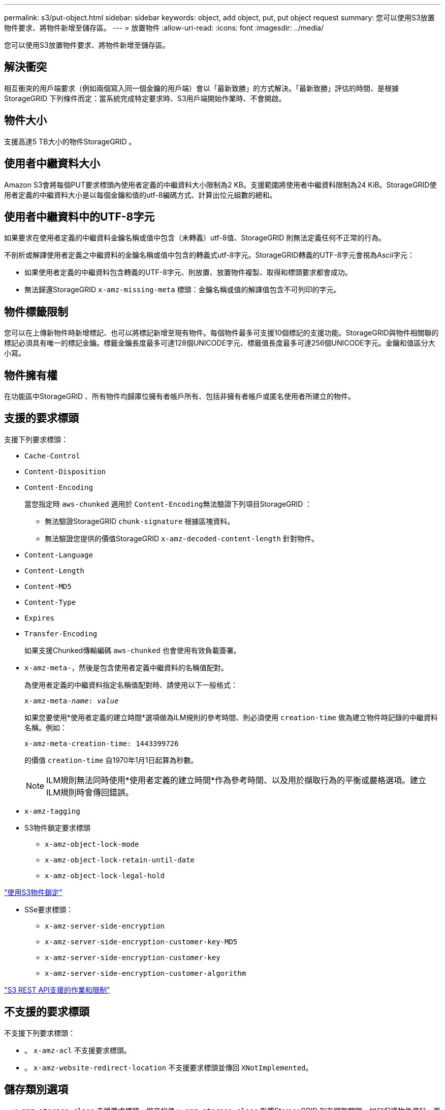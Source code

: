 ---
permalink: s3/put-object.html 
sidebar: sidebar 
keywords: object, add object, put, put object request 
summary: 您可以使用S3放置物件要求、將物件新增至儲存區。 
---
= 放置物件
:allow-uri-read: 
:icons: font
:imagesdir: ../media/


[role="lead"]
您可以使用S3放置物件要求、將物件新增至儲存區。



== 解決衝突

相互衝突的用戶端要求（例如兩個寫入同一個金鑰的用戶端）會以「最新致勝」的方式解決。「最新致勝」評估的時間、是根據StorageGRID 下列條件而定：當系統完成特定要求時、S3用戶端開始作業時、不會開啟。



== 物件大小

支援高達5 TB大小的物件StorageGRID 。



== 使用者中繼資料大小

Amazon S3會將每個PUT要求標頭內使用者定義的中繼資料大小限制為2 KB。支援範圍將使用者中繼資料限制為24 KiB。StorageGRID使用者定義的中繼資料大小是以每個金鑰和值的utf-8編碼方式、計算出位元組數的總和。



== 使用者中繼資料中的UTF-8字元

如果要求在使用者定義的中繼資料金鑰名稱或值中包含（未轉義）utf-8值、StorageGRID 則無法定義任何不正常的行為。

不剖析或解譯使用者定義之中繼資料的金鑰名稱或值中包含的轉義式utf-8字元。StorageGRID轉義的UTF-8字元會視為Ascii字元：

* 如果使用者定義的中繼資料包含轉義的UTF-8字元、則放置、放置物件複製、取得和標頭要求都會成功。
* 無法歸還StorageGRID `x-amz-missing-meta` 標頭：金鑰名稱或值的解譯值包含不可列印的字元。




== 物件標籤限制

您可以在上傳新物件時新增標記、也可以將標記新增至現有物件。每個物件最多可支援10個標記的支援功能。StorageGRID與物件相關聯的標記必須具有唯一的標記金鑰。標籤金鑰長度最多可達128個UNICODE字元、標籤值長度最多可達256個UNICODE字元。金鑰和值區分大小寫。



== 物件擁有權

在功能區中StorageGRID 、所有物件均歸庫位擁有者帳戶所有、包括非擁有者帳戶或匿名使用者所建立的物件。



== 支援的要求標頭

支援下列要求標頭：

* `Cache-Control`
* `Content-Disposition`
* `Content-Encoding`
+
當您指定時 `aws-chunked` 適用於 ``Content-Encoding``無法驗證下列項目StorageGRID ：

+
** 無法驗證StorageGRID `chunk-signature` 根據區塊資料。
** 無法驗證您提供的價值StorageGRID `x-amz-decoded-content-length` 針對物件。


* `Content-Language`
* `Content-Length`
* `Content-MD5`
* `Content-Type`
* `Expires`
* `Transfer-Encoding`
+
如果支援Chunked傳輸編碼 `aws-chunked` 也會使用有效負載簽署。

* `x-amz-meta-`，然後是包含使用者定義中繼資料的名稱值配對。
+
為使用者定義的中繼資料指定名稱值配對時、請使用以下一般格式：

+
[source, subs="specialcharacters,quotes"]
----
x-amz-meta-_name_: _value_
----
+
如果您要使用*使用者定義的建立時間*選項做為ILM規則的參考時間、則必須使用 `creation-time` 做為建立物件時記錄的中繼資料名稱。例如：

+
[listing]
----
x-amz-meta-creation-time: 1443399726
----
+
的價值 `creation-time` 自1970年1月1日起算為秒數。

+

NOTE: ILM規則無法同時使用*使用者定義的建立時間*作為參考時間、以及用於擷取行為的平衡或嚴格選項。建立ILM規則時會傳回錯誤。

* `x-amz-tagging`
* S3物件鎖定要求標頭
+
** `x-amz-object-lock-mode`
** `x-amz-object-lock-retain-until-date`
** `x-amz-object-lock-legal-hold`




link:s3-rest-api-supported-operations-and-limitations.html["使用S3物件鎖定"]

* SSe要求標頭：
+
** `x-amz-server-side-encryption`
** `x-amz-server-side-encryption-customer-key-MD5`
** `x-amz-server-side-encryption-customer-key`
** `x-amz-server-side-encryption-customer-algorithm`




link:s3-rest-api-supported-operations-and-limitations.html["S3 REST API支援的作業和限制"]



== 不支援的要求標頭

不支援下列要求標頭：

* 。 `x-amz-acl` 不支援要求標頭。
* 。 `x-amz-website-redirect-location` 不支援要求標頭並傳回 `XNotImplemented`。




== 儲存類別選項

。 `x-amz-storage-class` 支援要求標頭。提交的值 `x-amz-storage-class` 影響StorageGRID 到在擷取期間、如何保護物件資料、而非StorageGRID 物件的持續複本儲存在整個系統（由ILM決定）中。

如果符合擷取物件的ILM規則使用「擷取行為」的「嚴格」選項、則會使用 `x-amz-storage-class` 標頭沒有作用。

下列值可用於 `x-amz-storage-class`：

* `STANDARD` （預設）
+
** *雙重提交*：如果ILM規則指定「內嵌行為」的「雙重提交」選項、則只要物件擷取到另一個物件複本、就會建立該物件的第二個複本、並將其分散到不同的儲存節點（雙重提交）。評估ILM時、StorageGRID會判斷這些初始過渡複本是否符合規則中的放置指示。如果沒有、可能需要在不同位置建立新的物件複本、而且可能需要刪除初始的過渡複本。
** *平衡*：如果ILM規則指定平衡選項、StorageGRID 且無法立即製作規則中指定的所有複本、StorageGRID 則在不同的儲存節點上製作兩份臨時複本。
+
如果StorageGRID 能夠立即建立ILM規則中指定的所有物件複本（同步放置） `x-amz-storage-class` 標頭沒有作用。



* `REDUCED_REDUNDANCY`
+
** *雙重提交*：如果ILM規則指定擷取行為的雙重提交選項、StorageGRID 則會在擷取物件時建立單一的過渡複本（單一提交）。
** *平衡*：如果ILM規則指定平衡選項、StorageGRID 則僅當系統無法立即製作規則中指定的所有複本時、才能製作單一的過渡複本。如果能夠執行同步放置、則此標頭不會有任何影響。StorageGRID。 `REDUCED_REDUNDANCY` 當符合物件的ILM規則建立單一複寫複本時、最適合使用此選項。在此案例中、請使用 `REDUCED_REDUNDANCY` 免除在每次擷取作業中不必要地建立和刪除額外的物件複本。


+
使用 `REDUCED_REDUNDANCY` 在其他情況下不建議使用此選項。 `REDUCED_REDUNDANCY` 增加擷取期間物件資料遺失的風險。例如、如果單一複本一開始儲存在無法進行ILM評估的儲存節點上、則可能會遺失資料。



*注意*：在任何時間段內只有一個複寫複本、會使資料面臨永久遺失的風險。如果只有一個物件複寫複本存在、則當儲存節點故障或發生重大錯誤時、該物件就會遺失。在升級等維護程序期間、您也會暫時失去物件的存取權。

指定 `REDUCED_REDUNDANCY` 只會影響第一次擷取物件時所建立的複本數量。它不會影響使用中ILM原則評估物件時所製作的物件複本數量、也不會導致資料儲存在StorageGRID 較低層級的資料冗餘環境中。

*附註*：如果您將物件擷取至已啟用S3物件鎖定的儲存區 `REDUCED_REDUNDANCY` 選項會被忽略。如果您要將物件擷取至舊版相容的儲存區、請使用 `REDUCED_REDUNDANCY` 選項會傳回錯誤。執行「雙重承諾」的程序時、務必確保符合法規遵循要求。StorageGRID



== 要求伺服器端加密的標頭

您可以使用下列要求標頭、以伺服器端加密來加密物件。「SSE」和「SSE-C」選項互不相關。

* * SSE-*：如果您想使用StorageGRID 由支援的唯一金鑰來加密物件、請使用下列標頭。
+
** `x-amz-server-side-encryption`


* * SSE-C*：如果您想使用您提供及管理的唯一金鑰來加密物件、請使用這三個標頭。
+
** `x-amz-server-side-encryption-customer-algorithm`：指定 `AES256`。
** `x-amz-server-side-encryption-customer-key`：指定新物件的加密金鑰。
** `x-amz-server-side-encryption-customer-key-MD5`：指定新對象加密密鑰的md5摘要。




*注意：*您提供的加密金鑰永遠不會儲存。如果您遺失加密金鑰、就會遺失對應的物件。在使用客戶提供的金鑰來保護物件資料之前、請先檢閱「使用伺服器端加密」中的考量事項。

*附註*：如果物件是以SSE或SSE-C加密、則會忽略任何儲存區層級或網格層級的加密設定。



== 版本管理

如果已啟用儲存區的版本管理功能、則為唯一的 `versionId` 會針對儲存的物件版本自動產生。這 `versionId` 也會使用傳回回應 `x-amz-version-id` 回應標頭：

如果版本控制暫停、則物件版本會以null儲存 `versionId` 如果空版本已經存在、則會覆寫。

.相關資訊
link:../ilm/index.html["使用ILM管理物件"]

link:s3-rest-api-supported-operations-and-limitations.html["在貯體上作業"]

link:s3-operations-tracked-in-audit-logs.html["稽核記錄中追蹤的S3作業"]

link:s3-rest-api-supported-operations-and-limitations.html["使用伺服器端加密"]

link:configuring-tenant-accounts-and-connections.html["如何設定用戶端連線"]

